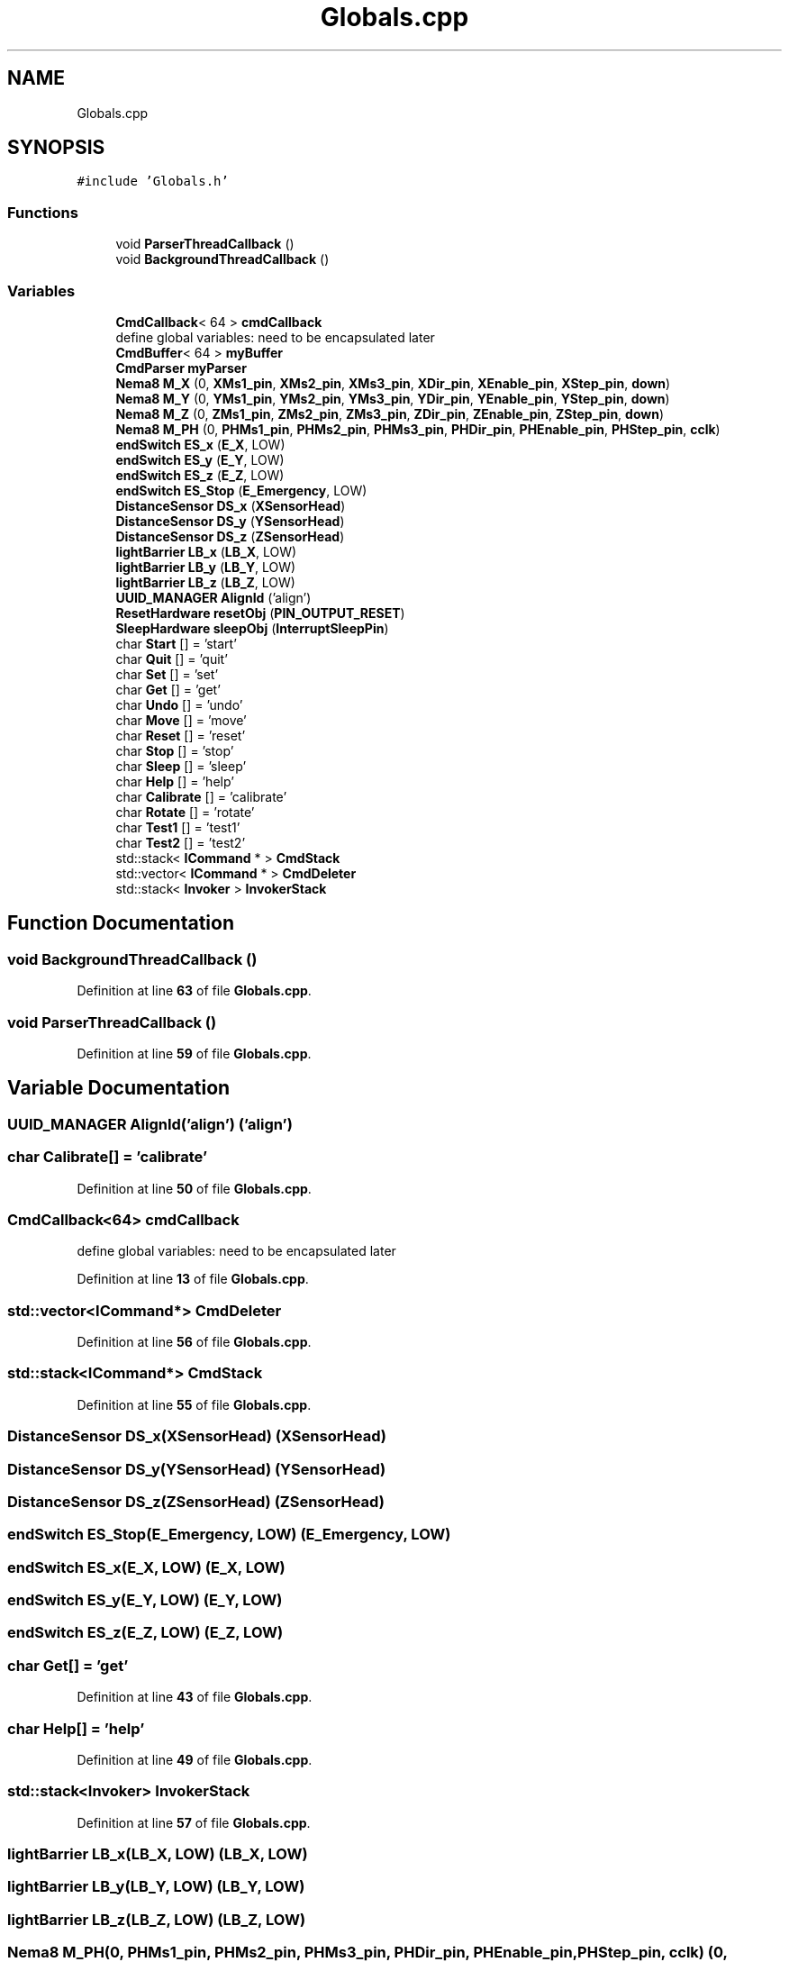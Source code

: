 .TH "Globals.cpp" 3 "Fri May 27 2022" "Version 0.2" "Firmware Design Template" \" -*- nroff -*-
.ad l
.nh
.SH NAME
Globals.cpp
.SH SYNOPSIS
.br
.PP
\fC#include 'Globals\&.h'\fP
.br

.SS "Functions"

.in +1c
.ti -1c
.RI "void \fBParserThreadCallback\fP ()"
.br
.ti -1c
.RI "void \fBBackgroundThreadCallback\fP ()"
.br
.in -1c
.SS "Variables"

.in +1c
.ti -1c
.RI "\fBCmdCallback\fP< 64 > \fBcmdCallback\fP"
.br
.RI "define global variables: need to be encapsulated later "
.ti -1c
.RI "\fBCmdBuffer\fP< 64 > \fBmyBuffer\fP"
.br
.ti -1c
.RI "\fBCmdParser\fP \fBmyParser\fP"
.br
.ti -1c
.RI "\fBNema8\fP \fBM_X\fP (0, \fBXMs1_pin\fP, \fBXMs2_pin\fP, \fBXMs3_pin\fP, \fBXDir_pin\fP, \fBXEnable_pin\fP, \fBXStep_pin\fP, \fBdown\fP)"
.br
.ti -1c
.RI "\fBNema8\fP \fBM_Y\fP (0, \fBYMs1_pin\fP, \fBYMs2_pin\fP, \fBYMs3_pin\fP, \fBYDir_pin\fP, \fBYEnable_pin\fP, \fBYStep_pin\fP, \fBdown\fP)"
.br
.ti -1c
.RI "\fBNema8\fP \fBM_Z\fP (0, \fBZMs1_pin\fP, \fBZMs2_pin\fP, \fBZMs3_pin\fP, \fBZDir_pin\fP, \fBZEnable_pin\fP, \fBZStep_pin\fP, \fBdown\fP)"
.br
.ti -1c
.RI "\fBNema8\fP \fBM_PH\fP (0, \fBPHMs1_pin\fP, \fBPHMs2_pin\fP, \fBPHMs3_pin\fP, \fBPHDir_pin\fP, \fBPHEnable_pin\fP, \fBPHStep_pin\fP, \fBcclk\fP)"
.br
.ti -1c
.RI "\fBendSwitch\fP \fBES_x\fP (\fBE_X\fP, LOW)"
.br
.ti -1c
.RI "\fBendSwitch\fP \fBES_y\fP (\fBE_Y\fP, LOW)"
.br
.ti -1c
.RI "\fBendSwitch\fP \fBES_z\fP (\fBE_Z\fP, LOW)"
.br
.ti -1c
.RI "\fBendSwitch\fP \fBES_Stop\fP (\fBE_Emergency\fP, LOW)"
.br
.ti -1c
.RI "\fBDistanceSensor\fP \fBDS_x\fP (\fBXSensorHead\fP)"
.br
.ti -1c
.RI "\fBDistanceSensor\fP \fBDS_y\fP (\fBYSensorHead\fP)"
.br
.ti -1c
.RI "\fBDistanceSensor\fP \fBDS_z\fP (\fBZSensorHead\fP)"
.br
.ti -1c
.RI "\fBlightBarrier\fP \fBLB_x\fP (\fBLB_X\fP, LOW)"
.br
.ti -1c
.RI "\fBlightBarrier\fP \fBLB_y\fP (\fBLB_Y\fP, LOW)"
.br
.ti -1c
.RI "\fBlightBarrier\fP \fBLB_z\fP (\fBLB_Z\fP, LOW)"
.br
.ti -1c
.RI "\fBUUID_MANAGER\fP \fBAlignId\fP ('align')"
.br
.ti -1c
.RI "\fBResetHardware\fP \fBresetObj\fP (\fBPIN_OUTPUT_RESET\fP)"
.br
.ti -1c
.RI "\fBSleepHardware\fP \fBsleepObj\fP (\fBInterruptSleepPin\fP)"
.br
.ti -1c
.RI "char \fBStart\fP [] = 'start'"
.br
.ti -1c
.RI "char \fBQuit\fP [] = 'quit'"
.br
.ti -1c
.RI "char \fBSet\fP [] = 'set'"
.br
.ti -1c
.RI "char \fBGet\fP [] = 'get'"
.br
.ti -1c
.RI "char \fBUndo\fP [] = 'undo'"
.br
.ti -1c
.RI "char \fBMove\fP [] = 'move'"
.br
.ti -1c
.RI "char \fBReset\fP [] = 'reset'"
.br
.ti -1c
.RI "char \fBStop\fP [] = 'stop'"
.br
.ti -1c
.RI "char \fBSleep\fP [] = 'sleep'"
.br
.ti -1c
.RI "char \fBHelp\fP [] = 'help'"
.br
.ti -1c
.RI "char \fBCalibrate\fP [] = 'calibrate'"
.br
.ti -1c
.RI "char \fBRotate\fP [] = 'rotate'"
.br
.ti -1c
.RI "char \fBTest1\fP [] = 'test1'"
.br
.ti -1c
.RI "char \fBTest2\fP [] = 'test2'"
.br
.ti -1c
.RI "std::stack< \fBICommand\fP * > \fBCmdStack\fP"
.br
.ti -1c
.RI "std::vector< \fBICommand\fP * > \fBCmdDeleter\fP"
.br
.ti -1c
.RI "std::stack< \fBInvoker\fP > \fBInvokerStack\fP"
.br
.in -1c
.SH "Function Documentation"
.PP 
.SS "void BackgroundThreadCallback ()"

.PP
Definition at line \fB63\fP of file \fBGlobals\&.cpp\fP\&.
.SS "void ParserThreadCallback ()"

.PP
Definition at line \fB59\fP of file \fBGlobals\&.cpp\fP\&.
.SH "Variable Documentation"
.PP 
.SS "\fBUUID_MANAGER\fP AlignId('align') ('align')"

.SS "char Calibrate[] = 'calibrate'"

.PP
Definition at line \fB50\fP of file \fBGlobals\&.cpp\fP\&.
.SS "\fBCmdCallback\fP<64> cmdCallback"

.PP
define global variables: need to be encapsulated later 
.PP
Definition at line \fB13\fP of file \fBGlobals\&.cpp\fP\&.
.SS "std::vector<\fBICommand\fP*> CmdDeleter"

.PP
Definition at line \fB56\fP of file \fBGlobals\&.cpp\fP\&.
.SS "std::stack<\fBICommand\fP*> CmdStack"

.PP
Definition at line \fB55\fP of file \fBGlobals\&.cpp\fP\&.
.SS "\fBDistanceSensor\fP DS_x(\fBXSensorHead\fP) (\fBXSensorHead\fP)"

.SS "\fBDistanceSensor\fP DS_y(\fBYSensorHead\fP) (\fBYSensorHead\fP)"

.SS "\fBDistanceSensor\fP DS_z(\fBZSensorHead\fP) (\fBZSensorHead\fP)"

.SS "\fBendSwitch\fP ES_Stop(\fBE_Emergency\fP, LOW) (\fBE_Emergency\fP, LOW)"

.SS "\fBendSwitch\fP ES_x(\fBE_X\fP, LOW) (\fBE_X\fP, LOW)"

.SS "\fBendSwitch\fP ES_y(\fBE_Y\fP, LOW) (\fBE_Y\fP, LOW)"

.SS "\fBendSwitch\fP ES_z(\fBE_Z\fP, LOW) (\fBE_Z\fP, LOW)"

.SS "char Get[] = 'get'"

.PP
Definition at line \fB43\fP of file \fBGlobals\&.cpp\fP\&.
.SS "char Help[] = 'help'"

.PP
Definition at line \fB49\fP of file \fBGlobals\&.cpp\fP\&.
.SS "std::stack<\fBInvoker\fP> InvokerStack"

.PP
Definition at line \fB57\fP of file \fBGlobals\&.cpp\fP\&.
.SS "\fBlightBarrier\fP LB_x(\fBLB_X\fP, LOW) (\fBLB_X\fP, LOW)"

.SS "\fBlightBarrier\fP LB_y(\fBLB_Y\fP, LOW) (\fBLB_Y\fP, LOW)"

.SS "\fBlightBarrier\fP LB_z(\fBLB_Z\fP, LOW) (\fBLB_Z\fP, LOW)"

.SS "\fBNema8\fP M_PH(0, \fBPHMs1_pin\fP, \fBPHMs2_pin\fP, \fBPHMs3_pin\fP, \fBPHDir_pin\fP, \fBPHEnable_pin\fP, \fBPHStep_pin\fP, \fBcclk\fP) (0, \fBPHMs1_pin\fP, \fBPHMs2_pin\fP, \fBPHMs3_pin\fP, \fBPHDir_pin\fP, \fBPHEnable_pin\fP, \fBPHStep_pin\fP, \fBcclk\fP)"

.SS "\fBAlignment\fP \fBAlignObj\fP& M_X (0, \fBXMs1_pin\fP, \fBXMs2_pin\fP, \fBXMs3_pin\fP, \fBXDir_pin\fP, \fBXEnable_pin\fP, \fBXStep_pin\fP, \fBdown\fP)"

.PP
Definition at line \fB36\fP of file \fBGlobals\&.cpp\fP\&.
.SS "\fBNema8\fP M_Y(0, \fBYMs1_pin\fP, \fBYMs2_pin\fP, \fBYMs3_pin\fP, \fBYDir_pin\fP, \fBYEnable_pin\fP, \fBYStep_pin\fP, \fBdown\fP) (0, \fBYMs1_pin\fP, \fBYMs2_pin\fP, \fBYMs3_pin\fP, \fBYDir_pin\fP, \fBYEnable_pin\fP, \fBYStep_pin\fP, \fBdown\fP)"

.SS "\fBNema8\fP M_Z(0, \fBZMs1_pin\fP, \fBZMs2_pin\fP, \fBZMs3_pin\fP, \fBZDir_pin\fP, \fBZEnable_pin\fP, \fBZStep_pin\fP, \fBdown\fP) (0, \fBZMs1_pin\fP, \fBZMs2_pin\fP, \fBZMs3_pin\fP, \fBZDir_pin\fP, \fBZEnable_pin\fP, \fBZStep_pin\fP, \fBdown\fP)"

.SS "char Move[] = 'move'"

.PP
Definition at line \fB45\fP of file \fBGlobals\&.cpp\fP\&.
.SS "\fBCmdBuffer\fP<64> myBuffer"

.PP
Definition at line \fB14\fP of file \fBGlobals\&.cpp\fP\&.
.SS "\fBCmdParser\fP myParser"

.PP
Definition at line \fB15\fP of file \fBGlobals\&.cpp\fP\&.
.SS "char Quit[] = 'quit'"

.PP
Definition at line \fB41\fP of file \fBGlobals\&.cpp\fP\&.
.SS "char Reset[] = 'reset'"

.PP
Definition at line \fB46\fP of file \fBGlobals\&.cpp\fP\&.
.SS "\fBResetHardware\fP resetObj(\fBPIN_OUTPUT_RESET\fP) (\fBPIN_OUTPUT_RESET\fP)"

.SS "char Rotate[] = 'rotate'"

.PP
Definition at line \fB51\fP of file \fBGlobals\&.cpp\fP\&.
.SS "char Set[] = 'set'"

.PP
Definition at line \fB42\fP of file \fBGlobals\&.cpp\fP\&.
.SS "char Sleep[] = 'sleep'"

.PP
Definition at line \fB48\fP of file \fBGlobals\&.cpp\fP\&.
.SS "\fBSleepHardware\fP sleepObj(\fBInterruptSleepPin\fP) (\fBInterruptSleepPin\fP)"

.SS "char Start[] = 'start'"

.PP
Definition at line \fB40\fP of file \fBGlobals\&.cpp\fP\&.
.SS "char Stop[] = 'stop'"

.PP
Definition at line \fB47\fP of file \fBGlobals\&.cpp\fP\&.
.SS "char Test1[] = 'test1'"

.PP
Definition at line \fB52\fP of file \fBGlobals\&.cpp\fP\&.
.SS "char Test2[] = 'test2'"

.PP
Definition at line \fB53\fP of file \fBGlobals\&.cpp\fP\&.
.SS "char Undo[] = 'undo'"

.PP
Definition at line \fB44\fP of file \fBGlobals\&.cpp\fP\&.
.SH "Author"
.PP 
Generated automatically by Doxygen for Firmware Design Template from the source code\&.
